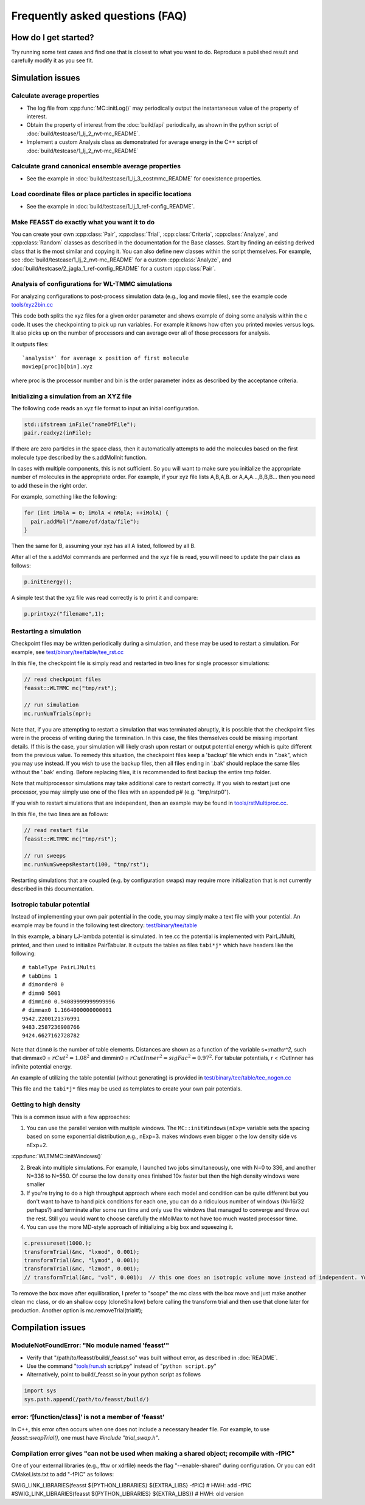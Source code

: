 **********************************
Frequently asked questions (FAQ)
**********************************

How do I get started?
#######################

Try running some test cases and find one that is closest to what you want to do.
Reproduce a published result and carefully modify it as you see fit.

Simulation issues
###################################################

Calculate average properties
=========================================

* The log file from :cpp:func:`MC::initLog()` may periodically output the instantaneous value of the property of interest.
* Obtain the property of interest from the :doc:`build/api` periodically, as shown in the python script of :doc:`build/testcase/1_lj_2_nvt-mc_README`.
* Implement a custom Analysis class as demonstrated for average energy in the C++ script of :doc:`build/testcase/1_lj_2_nvt-mc_README`

Calculate grand canonical ensemble average properties
=================================================================

* See the example in :doc:`build/testcase/1_lj_3_eostmmc_README` for coexistence properties.

Load coordinate files or place particles in specific locations
================================================================

* See the example in :doc:`build/testcase/1_lj_1_ref-config_README`.

Make FEASST do exactly what you want it to do
===========================================================

You can create your own :cpp:class:`Pair`, :cpp:class:`Trial`, :cpp:class:`Criteria`, :cpp:class:`Analyze`, and :cpp:class:`Random` classes as described in the documentation for the Base classes.
Start by finding an existing derived class that is the most similar and copying it.
You can also define new classes within the script themselves.
For example, see :doc:`build/testcase/1_lj_2_nvt-mc_README` for a custom :cpp:class:`Analyze`, and :doc:`build/testcase/2_jagla_1_ref-config_README` for a custom :cpp:class:`Pair`.

Analysis of configurations for WL-TMMC simulations
==================================================================================

For analyzing configurations to post-process simulation data (e.g.,
log and movie files), see the example code `<tools/xyz2bin.cc>`_

This code both splits the xyz files for a given order parameter and shows example of doing some
analysis within the c code. It uses the checkpointing to pick up run
variables. For example it knows how often you printed movies versus
logs. It also picks up on the number of processors and can average
over all of those processors for analysis.

It outputs files::

    `analysis*` for average x position of first molecule
    moviep[proc]b[bin].xyz

where proc is the processor number and bin is the order parameter
index as described by the acceptance criteria.

Initializing a simulation from an XYZ file
============================================

The following code reads an xyz file format to input an initial
configuration.

.. code-block:: C++

    std::ifstream inFile("nameOfFile");
    pair.readxyz(inFile);

If there are zero particles in the space class, then it automatically
attempts to add the molecules based on the first molecule type
described by the s.addMolInit function.

In cases with multiple components, this is not sufficient. So you will
want to make sure you initialize the appropriate number of molecules
in the appropriate order. For example, if your xyz file lists A,B,A,B.
or A,A,A...,B,B,B... then you need to add these in the right order.

For example, something like the following:

.. code-block:: C++

    for (int iMolA = 0; iMolA < nMolA; ++iMolA) {
      pair.addMol("/name/of/data/file");
    }

Then the same for B, assuming your xyz has all A listed, followed by
all B.

After all of the s.addMol commands are performed and the xyz file is
read, you will need to update the pair class as follows:

.. code-block:: C++

    p.initEnergy();

A simple test that the xyz file was read correctly is to print it and
compare:

.. code-block:: C++

    p.printxyz("filename",1);

Restarting a simulation
=========================

Checkpoint files may be written periodically during a simulation, and
these may be used to restart a simulation. For example, see `<test/binary/tee/table/tee_rst.cc>`_

In this file, the checkpoint file is simply read and restarted in
two lines for single processor simulations:

.. code-block:: c++

    // read checkpoint files
    feasst::WLTMMC mc("tmp/rst");

    // run simulation
    mc.runNumTrials(npr);

Note that, if you are attempting to restart a simulation that was
terminated abruptly, it is possible that the checkpoint files were in
the process of writing during the termination. In this case, the files
themselves could be missing important details. If this is the case,
your simulation will likely crash upon restart or output potential
energy which is quite different from the previous value. To remedy
this situation, the checkpoint files keep a 'backup' file which ends
in ".bak", which you may use instead. If you wish to use the backup
files, then all files ending in '.bak' should replace the same files
without the '.bak' ending. Before replacing files, it is recommended
to first backup the entire tmp folder.

Note that multiprocessor simulations may take additional care to
restart correctly. If you wish to restart just one processor, you may
simply use one of the files with an appended p# (e.g. "tmp/rstp0").

If you wish to restart simulations that are independent, then an
example may be found in `<tools/rstMultiproc.cc>`_.

In this file, the two lines are as follows:

.. code-block:: c++

    // read restart file
    feasst::WLTMMC mc("tmp/rst");

    // run sweeps
    mc.runNumSweepsRestart(100, "tmp/rst");

Restarting simulations that are coupled (e.g. by configuration swaps)
may require more initialization that is not currently described in
this documentation.

Isotropic tabular potential
=============================

Instead of implementing your own pair potential in the code, you may simply make a text file with your potential.
An example may be found in the following test directory: `<test/binary/tee/table>`_

In this example, a binary LJ-lambda potential is simulated. In tee.cc
the potential is implemented with PairLJMulti, printed, and then used
to initialize PairTabular. It outputs the tables as files ``tabi*j*``
which have headers like the following::

    # tableType PairLJMulti
    # tabDims 1
    # dimorder0 0
    # dimn0 5001
    # dimmin0 0.94089999999999996
    # dimmax0 1.1664000000000001
    9542.2200121376991
    9483.2587236908766
    9424.6627162728782

Note that ``dimn0`` is the number of table elements.
Distances are shown as a function of the variable s=:math:`r^2`, such that dimmax0 = :math:`rCut^2 = 1.08^2` and dimmin0 = :math:`rCutInner^2 = sigFac^2 = 0.97^2`.
For tabular potentials, r < rCutInner has infinite potential energy.

An example of utilizing the table potential (without generating) is provided in
`<test/binary/tee/table/tee_nogen.cc>`_

This file and the ``tabi*j*`` files may be used as templates to create
your own pair potentials.

Getting to high density
==========================

This is a common issue with a few approaches:

1. You can use the parallel version with multiple windows. The ``MC::initWindows(nExp=`` variable sets the spacing based on some exponential distribution,e.g., nExp=3. makes windows even bigger o the low density side vs nExp=2.

:cpp:func:`WLTMMC::initWindows()`

2. Break into multiple simulations. For example, I launched two jobs simultaneously, one with N=0 to 336, and another N=336 to N=550. Of course the low density ones finished 10x faster but then the high density windows were smaller

3. If you're trying to do a high throughput approach where each model and condition can be quite different but you don't want to have to hand pick conditions for each one, you can do a ridiculous number of windows (N=16/32 perhaps?) and terminate after some run time and only use the windows that managed to converge and throw out the rest. Still you would want to choose carefully the nMolMax to not have too much wasted processor time.

4. You can use the more MD-style approach of initializing a big box and squeezing it.

.. code-block:: c++

   c.pressureset(1000.);
   transformTrial(&mc, "lxmod", 0.001);
   transformTrial(&mc, "lymod", 0.001);
   transformTrial(&mc, "lzmod", 0.001);
   // transformTrial(&mc, "vol", 0.001);  // this one does an isotropic volume move instead of independent. You don't need both

To remove the box move after equilibration, I prefer to "scope" the mc class with the box move and just make another clean mc class, or do an shallow copy (cloneShallow) before calling the transform trial and then use that clone later for production.
Another option is mc.removeTrial(trial#);

Compilation issues
###################################################

ModuleNotFoundError: "No module named 'feasst'"
================================================

* Verify that "/path/to/feasst/build/_feasst.so" was built without error, as described in :doc:`README`.
* Use the command "`<tools/run.sh>`_ script.py" instead of "``python script.py``"
* Alternatively, point to build/_feasst.so in your python script as follows

.. code-block:: py

   import sys
   sys.path.append(/path/to/feasst/build/)

error: ‘[function/class]’ is not a member of ‘feasst’
================================================================================================

In C++, this error often occurs when one does not include a necessary header file.
For example, to use `feasst::swapTrial()`, one must have `#include "trial_swap.h"`.

Compilation error gives "can not be used when making a shared object; recompile with -fPIC"
================================================================================================

One of your external libraries (e.g., fftw or xdrfile) needs the flag "--enable-shared" during configuration.
Or you can edit CMakeLists.txt to add "-fPIC" as follows:

SWIG_LINK_LIBRARIES(feasst ${PYTHON_LIBRARIES} ${EXTRA_LIBS} -fPIC)   # HWH: add -fPIC
#SWIG_LINK_LIBRARIES(feasst ${PYTHON_LIBRARIES} ${EXTRA_LIBS})        # HWH: old version


